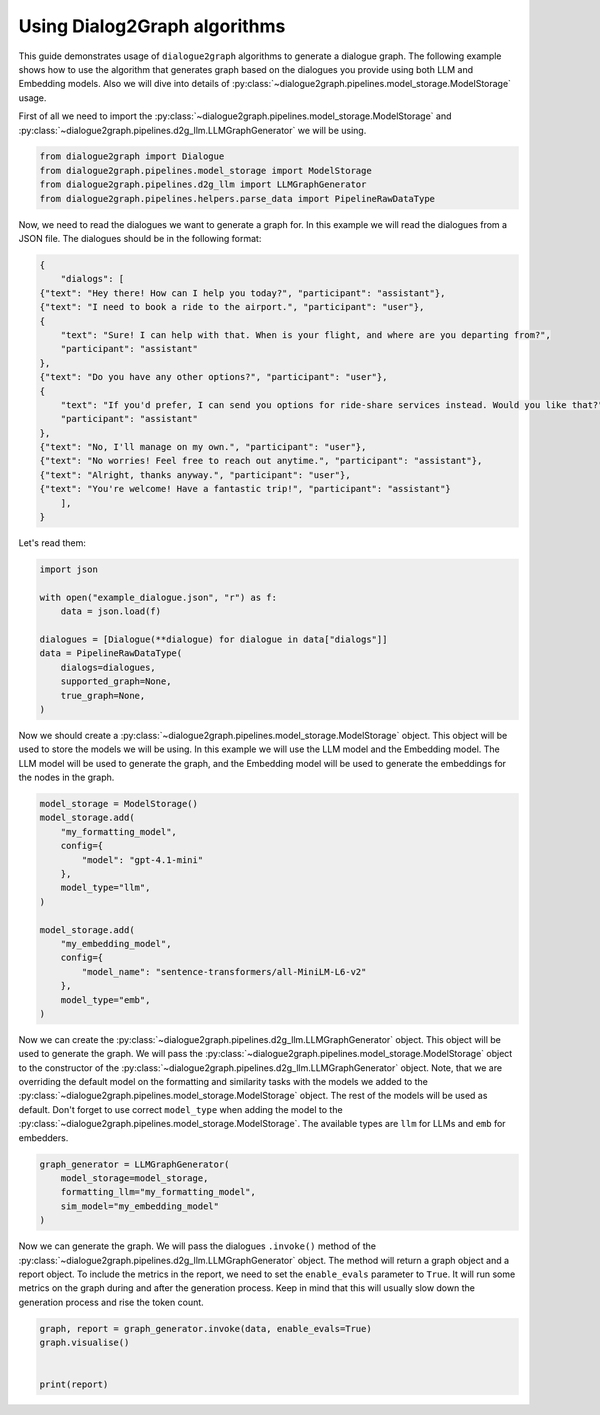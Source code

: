 Using Dialog2Graph algorithms
=============================

This guide demonstrates usage of ``dialogue2graph`` algorithms to generate a dialogue graph. The following example shows how to use the algorithm that generates graph based on the dialogues you provide using both LLM and Embedding models. Also we will dive into details of :py:class:`~dialogue2graph.pipelines.model_storage.ModelStorage` usage.

First of all we need to import the :py:class:`~dialogue2graph.pipelines.model_storage.ModelStorage` and :py:class:`~dialogue2graph.pipelines.d2g_llm.LLMGraphGenerator` we will be using.

.. code-block:: python

    from dialogue2graph import Dialogue
    from dialogue2graph.pipelines.model_storage import ModelStorage
    from dialogue2graph.pipelines.d2g_llm import LLMGraphGenerator
    from dialogue2graph.pipelines.helpers.parse_data import PipelineRawDataType


Now, we need to read the dialogues we want to generate a graph for. In this example we will read the dialogues from a JSON file. The dialogues should be in the following format:

.. code-block:: json

    {
        "dialogs": [
    {"text": "Hey there! How can I help you today?", "participant": "assistant"},
    {"text": "I need to book a ride to the airport.", "participant": "user"},
    {
        "text": "Sure! I can help with that. When is your flight, and where are you departing from?",
        "participant": "assistant"
    },
    {"text": "Do you have any other options?", "participant": "user"},
    {
        "text": "If you'd prefer, I can send you options for ride-share services instead. Would you like that?",
        "participant": "assistant"
    },
    {"text": "No, I'll manage on my own.", "participant": "user"},
    {"text": "No worries! Feel free to reach out anytime.", "participant": "assistant"},
    {"text": "Alright, thanks anyway.", "participant": "user"},
    {"text": "You're welcome! Have a fantastic trip!", "participant": "assistant"}
        ],
    }

Let's read them:

.. code-block:: python

    import json

    with open("example_dialogue.json", "r") as f:
        data = json.load(f)

    dialogues = [Dialogue(**dialogue) for dialogue in data["dialogs"]]
    data = PipelineRawDataType(
        dialogs=dialogues,
        supported_graph=None,
        true_graph=None,
    )

Now we should create a :py:class:`~dialogue2graph.pipelines.model_storage.ModelStorage` object. This object will be used to store the models we will be using. In this example we will use the LLM model and the Embedding model. The LLM model will be used to generate the graph, and the Embedding model will be used to generate the embeddings for the nodes in the graph.

.. code-block:: python

    model_storage = ModelStorage()
    model_storage.add(
        "my_formatting_model",
        config={
            "model": "gpt-4.1-mini"
        },
        model_type="llm",
    )

    model_storage.add(
        "my_embedding_model",
        config={
            "model_name": "sentence-transformers/all-MiniLM-L6-v2"
        },
        model_type="emb",
    )

Now we can create the :py:class:`~dialogue2graph.pipelines.d2g_llm.LLMGraphGenerator` object. This object will be used to generate the graph. We will pass the :py:class:`~dialogue2graph.pipelines.model_storage.ModelStorage` object to the constructor of the :py:class:`~dialogue2graph.pipelines.d2g_llm.LLMGraphGenerator` object. Note, that we are overriding the default model on the formatting and similarity tasks with the models we added to the :py:class:`~dialogue2graph.pipelines.model_storage.ModelStorage` object. The rest of the models will be used as default. Don't forget to use correct ``model_type`` when adding the model to the :py:class:`~dialogue2graph.pipelines.model_storage.ModelStorage`. The available types are ``llm`` for LLMs and ``emb`` for embedders.

.. code-block:: python

    graph_generator = LLMGraphGenerator(
        model_storage=model_storage,
        formatting_llm="my_formatting_model",
        sim_model="my_embedding_model"
    )

Now we can generate the graph. We will pass the dialogues ``.invoke()`` method of the :py:class:`~dialogue2graph.pipelines.d2g_llm.LLMGraphGenerator` object. The method will return a graph object and a report object. To include the metrics in the report, we need to set the ``enable_evals`` parameter to ``True``. It will run some metrics on the graph during and after the generation process. Keep in mind that this will usually slow down the generation process and rise the token count.

.. code-block:: python

    graph, report = graph_generator.invoke(data, enable_evals=True)
    graph.visualise()


    print(report)
